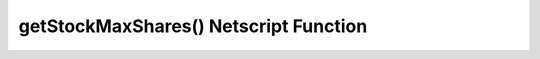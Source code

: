 getStockMaxShares() Netscript Function
======================================

.. js:function:: getStockMaxShares(sym)

    :param string sym: Stock symbol
    :RAM cost: 2 GB

    Returns the maximum number of shares that the stock has. This is the maximum
    amount of the stock that can be purchased in both the Long and Short
    positions combined
